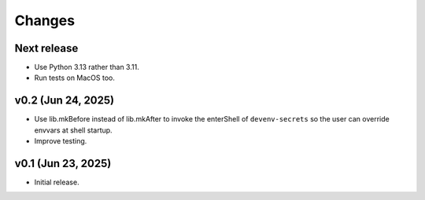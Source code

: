 Changes
=======

Next release
------------

- Use Python 3.13 rather than 3.11.

- Run tests on MacOS too.

v0.2 (Jun 24, 2025)
-------------------

- Use lib.mkBefore instead of lib.mkAfter to invoke the enterShell of
  ``devenv-secrets`` so the user can override envvars at shell startup.

- Improve testing.

v0.1 (Jun 23, 2025)
-------------------

- Initial release.
